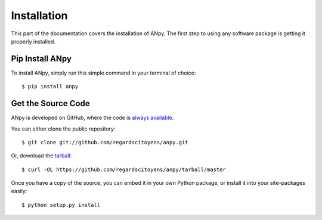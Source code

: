 .. _install:

Installation
============

This part of the documentation covers the installation of ANpy.
The first step to using any software package is getting it properly installed.


Pip Install ANpy
--------------------

To install ANpy, simply run this simple command in your terminal of choice::

    $ pip install anpy


Get the Source Code
-------------------

ANpy is developed on GitHub, where the code is
`always available <https://github.com/regardscitoyens/anpy>`_.

You can either clone the public repository::

    $ git clone git://github.com/regardscitoyens/anpy.git

Or, download the `tarball <https://github.com/regardscitoyens/anpy/tarball/master>`_::

    $ curl -OL https://github.com/regardscitoyens/anpy/tarball/master

Once you have a copy of the source, you can embed it in your own Python
package, or install it into your site-packages easily::

    $ python setup.py install